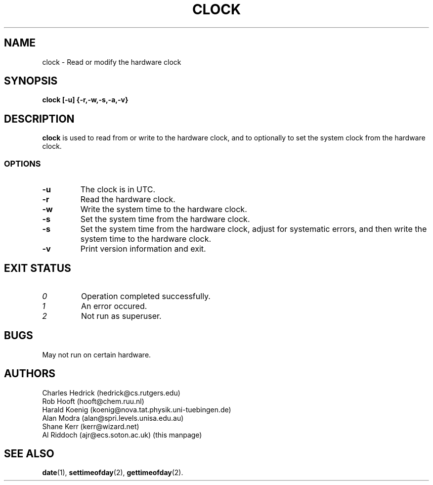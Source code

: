 .TH CLOCK 8
.SH NAME
clock \- Read or modify the hardware clock
.SH SYNOPSIS
.B clock
.B [\-u] {\-r,\-w,\-s,\-a,\-v}
.SH DESCRIPTION
.BR clock
is used to read from or write to the hardware clock, and to
optionally to set the system clock from the hardware clock.
.SS OPTIONS
.TP
.B "\-u"
The clock is in UTC.
.TP
.B "\-r"
Read the hardware clock.
.TP
.B "\-w"
Write the system time to the hardware clock.
.TP
.B "\-s"
Set the system time from the hardware clock.
.TP
.B "\-s"
Set the system time from the hardware clock, adjust for systematic errors,
and then write the system time to the hardware clock.
.TP
.B "\-v"
Print version information and exit.
.SH EXIT STATUS
.TP
.I 0
Operation completed successfully.
.TP
.I 1
An error occured.
.TP
.I 2
Not run as superuser.
.SH BUGS
May not run on certain hardware.
.SH AUTHORS
Charles Hedrick (hedrick@cs.rutgers.edu)
.br
Rob Hooft (hooft@chem.ruu.nl)
.br
Harald Koenig (koenig@nova.tat.physik.uni-tuebingen.de)
.br
Alan Modra (alan@spri.levels.unisa.edu.au)
.br
Shane Kerr (kerr@wizard.net)
.br
Al Riddoch (ajr@ecs.soton.ac.uk) (this manpage)
.SH SEE ALSO
.BR date (1),
.BR settimeofday (2),
.BR gettimeofday (2).
